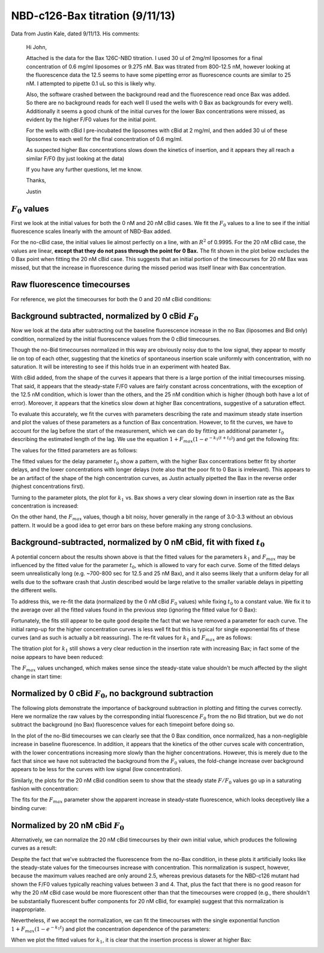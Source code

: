 .. _130911_c126_bax_titration:

NBD-c126-Bax titration (9/11/13)
================================

Data from Justin Kale, dated 9/11/13. His comments:

    Hi John,

    Attached is the data for the Bax 126C-NBD titration. I used 30 ul of 2mg/ml
    liposomes for a final concentration of 0.6 mg/ml liposomes or 9.275 nM. Bax
    was titrated from 800-12.5 nM, however looking at the fluorescence data the
    12.5 seems to have some pipetting error as fluorescence counts are similar
    to 25 nM. I attempted to pipette 0.1 uL so this is likely why.

    Also, the software crashed between the background read and the fluorescence
    read once Bax was added. So there are no background reads for each well (I
    used the wells with 0 Bax as backgrounds for every well). Additionally it
    seems a good chunk of the initial curves for the lower Bax concentrations
    were missed, as evident by the higher F/F0 values for the initial point.

    For the wells with cBid I pre-incubated the liposomes with cBid at 2 mg/ml,
    and then added 30 ul of these liposomes to each well for the final
    concentration of 0.6 mg/ml.

    As suspected higher Bax concentrations slows down the kinetics of
    insertion, and it appears they all reach a similar F/F0 (by just looking at
    the data)

    If you have any further questions, let me know.

    Thanks,

    Justin

:math:`F_0` values
------------------

First we look at the initial values for both the 0 nM and 20 nM cBid cases.
We fit the :math:`F_0` values to a line to see if the initial fluorescence
scales linearly with the amount of NBD-Bax added.

For the no-cBid case, the initial values lie almost perfectly on a line, with
an :math:`R^2` of 0.9995. For the 20 nM cBid case, the values are linear,
**except that they do not pass through the point for 0 Bax.**  The fit shown
in the plot below excludes the 0 Bax point when fitting the 20 nM cBid case.
This suggests that an initial portion of the timecourses for 20 nM Bax was
missed, but that the increase in fluorescence during the missed period was
itself linear with Bax concentration.

.. ipython::

    In [1]: from tbidbaxlipo.data.parse_09_11_2013_Bax_126_NBD_titration \
       ...: import *

    In [2]: plot_f0()

    @suppress
    In [3]: plt.savefig('_static/130911_c126_bax_titration_1.png')

.. image:: ../../_static/130911_c126_bax_titration_1.png
    :width: 6in

Raw fluorescence timecourses
----------------------------

For reference, we plot the timecourses for both the 0 and 20 nM cBid
conditions:

.. ipython::

    In [4]: plot_raw_timecourses(bid_conc=0)

    @suppress
    In [5]: plt.savefig('_static/130911_c126_bax_titration_2.png')

.. image:: ../../_static/130911_c126_bax_titration_2.png
    :width: 6in

.. ipython::

    In [6]: plot_raw_timecourses(bid_conc=20)

    @suppress
    In [7]: plt.savefig('_static/130911_c126_bax_titration_3.png')

.. image:: ../../_static/130911_c126_bax_titration_3.png
    :width: 6in

Background subtracted, normalized by 0 cBid :math:`F_0`
-------------------------------------------------------

Now we look at the data after subtracting out the baseline fluorescence
increase in the no Bax (liposomes and Bid only) condition, normalized by the
initial fluorescence values from the 0 cBid timecourses.

Though the no-Bid timecourses normalized in this way are obviously noisy due
to the low signal, they appear to mostly lie on top of each other, suggesting
that the kinetics of spontaneous insertion scale uniformly with concentration,
with no saturation. It will be interesting to see if this holds true in
an experiment with heated Bax.

.. ipython::

    In [8]: plot_normalized(bid_conc=0, bid_conc_for_normalization=0, \
       ...: subtract_background=True)

    @suppress
    In [9]: plt.savefig('_static/130911_c126_bax_titration_4.png')

.. image:: ../../_static/130911_c126_bax_titration_4.png
    :width: 6in

With cBid added, from the shape of the curves it appears that there is a large
portion of the initial timecourses missing. That said, it appears that the
steady-state F/F0 values are fairly constant across concentrations, with the
exception of the 12.5 nM condition, which is lower than the others, and the 25
nM condition which is higher (though both have a lot of error).  Moreover, it
appears that the kinetics slow down at higher Bax concentrations, suggestive of
a saturation effect.

.. ipython::

    In [8]: plot_normalized(bid_conc=20, bid_conc_for_normalization=0, \
       ...: subtract_background=True)

    @suppress
    In [9]: plt.savefig('_static/130911_c126_bax_titration_5.png')

.. image:: ../../_static/130911_c126_bax_titration_5.png
    :width: 6in

To evaluate this accurately, we fit the curves with parameters describing
the rate and maximum steady state insertion and plot the values of these
parameters as a function of Bax concentration. However, to fit the curves, we
have to account for the lag before the start of the measurement, which we can
do by fitting an additional parameter :math:`t_0` describing the estimated
length of the lag. We use the equation :math:`1 + F_{max} (1 - e^{-k_1 (t +
t_0)})` and get the following fits:

.. ipython::

    In [8]: (k1, fmax, t0) = plot_normalized(bid_conc=20,
       ...: bid_conc_for_normalization=0, subtract_background=True,
       ...: do_fit=True, t0_val=None)

    @suppress
    In [9]: plt.savefig('_static/130911_c126_bax_titration_6.png')

.. image:: ../../_static/130911_c126_bax_titration_6.png
    :width: 6in

The values for the fitted parameters are as follows:

.. ipython:: python

    # Format parameter values in a table
    tt = Texttable()
    tt.header(['[Bax]', 'k1', 'Fmax', 't0'])
    tt.set_cols_dtype(['f', 'e', 'f', 'f'])
    tt.add_rows(reversed(zip(bax_concs, k1, fmax, t0)), header=False)
    print tt.draw()

The fitted values for the delay parameter :math:`t_0` show a pattern, with the
higher Bax concentrations better fit by shorter delays, and the lower
concentrations with longer delays (note also that the poor fit to 0 Bax is
irrelevant). This appears to be an artifact of the shape of the high
concentration curves, as Justin actually pipetted the Bax in the reverse order
(highest concentrations first).

Turning to the parameter plots, the plot for :math:`k_1` vs. Bax shows a very
clear slowing down in insertion rate as the Bax concentration is increased:

.. ipython::

    In [1]: plt.figure()

    In [2]: plt.plot(bax_concs[:-1], k1[:-1], linewidth=2, marker='o', color='r')

    @suppress
    In [3]: plt.xlabel('[Bax] (nM)')

    @suppress
    In [4]: plt.ylabel('$k_1$')

    @suppress
    In [5]: plt.title('$k_1$ vs. [Bax]')

    @suppress
    In [11]: plt.savefig('_static/130911_c126_bax_titration_7.png')

.. image:: ../../_static/130911_c126_bax_titration_7.png
    :width: 6in

On the other hand, the :math:`F_{max}` values, though a bit noisy, hover
generally in the range of 3.0-3.3 without an obvious pattern. It would be
a good idea to get error bars on these before making any strong conclusions.

.. ipython::

    In [1]: plt.figure()

    In [2]: plt.plot(bax_concs[:-1], fmax[:-1], linewidth=2, marker='o', color='r')

    @suppress
    In [3]: plt.xlabel('[Bax] (nM)')

    @suppress
    In [4]: plt.ylabel('$F_{max}$')

    @suppress
    In [5]: plt.title('$F_{max}$ vs. [Bax]')

    @suppress
    In [11]: plt.savefig('_static/130911_c126_bax_titration_8.png')

.. image:: ../../_static/130911_c126_bax_titration_8.png
    :width: 6in

Background-subtracted, normalized by 0 nM cBid, fit with fixed :math:`t_0`
--------------------------------------------------------------------------

A potential concern about the results shown above is that the fitted values for
the parameters :math:`k_1` and :math:`F_{max}` may be influenced by the fitted
value for the parameter :math:`t_0`, which is allowed to vary for each curve.
Some of the fitted delays seem unrealistically long (e.g. ~700-800 sec for 12.5
and 25 nM Bax), and it also seems likely that a uniform delay for all wells due
to the software crash that Justin described would be large relative to the
smaller variable delays in pipetting the different wells.

To address this, we re-fit the data (normalized by the 0 nM cBid :math:`F_0`
values) while fixing :math:`t_0` to a constant value. We fix it to the average
over all the fitted values found in the previous step (ignoring the
fitted value for 0 Bax):

.. ipython::

    In [1]: mean_t0 = np.mean(t0[:-1]); print mean_t0

    In [8]: (k1, fmax, t0) = plot_normalized(bid_conc=20,
       ...: bid_conc_for_normalization=0, subtract_background=True,
       ...: do_fit=True, t0_val=mean_t0)

    @suppress
    In [11]: plt.savefig('_static/130911_c126_bax_titration_9.png')

.. image:: ../../_static/130911_c126_bax_titration_9.png
    :width: 6in

Fortunately, the fits still appear to be quite good despite the fact that we
have removed a parameter for each curve. The initial ramp-up for the higher
concentration curves is less well fit but this is typical for single
exponential fits of these curves (and as such is actually a bit reassuring).
The re-fit values for :math:`k_1` and :math:`F_{max}` are as follows:

.. ipython:: python

    # Format parameter values in a table
    tt = Texttable()
    tt.header(['[Bax]', 'k1', 'Fmax', 't0'])
    tt.set_cols_dtype(['f', 'e', 'f', 'f'])
    tt.add_rows(reversed(zip(bax_concs, k1, fmax, t0)), header=False)
    print tt.draw()

The titration plot for :math:`k_1` still shows a very clear reduction in the
insertion rate with increasing Bax; in fact some of the noise appears to
have been reduced:

.. ipython::

    In [1]: plt.figure()

    In [2]: plt.plot(bax_concs[:-1], k1[:-1], linewidth=2, marker='o', color='r')

    @suppress
    In [3]: plt.xlabel('[Bax] (nM)')

    @suppress
    In [4]: plt.ylabel('$k_1$')

    @suppress
    In [5]: plt.title('$k_1$ vs. [Bax]')

    @suppress
    In [11]: plt.savefig('_static/130911_c126_bax_titration_10.png')

.. image:: ../../_static/130911_c126_bax_titration_10.png
    :width: 6in

The :math:`F_{max}` values unchanged, which makes sense since the steady-state
value shouldn't be much affected by the slight change in start time:

.. ipython::

    In [1]: plt.figure()

    In [2]: plt.plot(bax_concs[:-1], fmax[:-1], linewidth=2, marker='o', color='r')

    @suppress
    In [3]: plt.xlabel('[Bax] (nM)')

    @suppress
    In [4]: plt.ylabel('$F_{max}$')

    @suppress
    In [5]: plt.title('$F_{max}$ vs. [Bax]')

    @suppress
    In [11]: plt.savefig('_static/130911_c126_bax_titration_11.png')

.. image:: ../../_static/130911_c126_bax_titration_11.png
    :width: 6in

Normalized by 0 cBid :math:`F_0`, no background subtraction
-----------------------------------------------------------

The following plots demonstrate the importance of background subtraction in
plotting and fitting the curves correctly. Here we normalize the raw values by
the corresponding initial fluorescence :math:`F_0` from the no Bid titration,
but we do not subtract the background (no Bax) fluorescence values for each
timepoint before doing so.

In the plot of the no-Bid timecourses we can clearly see that the 0 Bax
condition, once normalized, has a non-negligible increase in baseline
fluorescence. In addition, it appears that the kinetics of the other curves
scale with concentration, with the lower concentrations increasing more slowly
than the higher concentrations. However, this is merely due to the fact that
since we have not subtracted the background from the :math:`F_0` values, the
fold-change increase over background appears to be less for the curves with low
signal (low concentration).

.. ipython::

    In [8]: plot_normalized(bid_conc=0, bid_conc_for_normalization=0, \
       ...: subtract_background=False)

    @suppress
    In [9]: plt.savefig('_static/130911_c126_bax_titration_12.png')

.. image:: ../../_static/130911_c126_bax_titration_12.png
    :width: 6in

Similarly, the plots for the 20 nM cBid condition seem to show that the steady
state :math:`F/F_0` values go up in a saturating fashion with concentration:

.. ipython::

    In [8]: plot_normalized(bid_conc=20, bid_conc_for_normalization=0, \
       ...: subtract_background=False)

    @suppress
    In [11]: plt.savefig('_static/130911_c126_bax_titration_13.png')

.. image:: ../../_static/130911_c126_bax_titration_13.png
    :width: 6in

The fits for the :math:`F_{max}` parameter show the apparent increase in
steady-state fluorescence, which looks deceptively like a binding curve:

.. ipython::

    In [8]: (k1, fmax, t0) = plot_normalized(bid_conc=20,
       ...: bid_conc_for_normalization=0, subtract_background=False,
       ...: do_fit=True, t0_val=None)

    @suppress
    In [11]: plt.savefig('_static/130911_c126_bax_titration_14.png')

.. image:: ../../_static/130911_c126_bax_titration_14.png
    :width: 6in

.. ipython:: python

    # Format parameter values in a table
    tt = Texttable()
    tt.header(['[Bax]', 'k1', 'Fmax', 't0'])
    tt.set_cols_dtype(['f', 'e', 'f', 'f'])
    tt.add_rows(reversed(zip(bax_concs, k1, fmax, t0)), header=False)
    print tt.draw()

.. ipython::

    In [1]: plt.figure()

    In [2]: plt.plot(bax_concs[:-1], k1[:-1], linewidth=2, marker='o', color='r')

    @suppress
    In [3]: plt.xlabel('[Bax] (nM)')

    @suppress
    In [4]: plt.ylabel('$k_1$')

    @suppress
    In [5]: plt.title('$k_1$ vs. [Bax]')

    @suppress
    In [11]: plt.savefig('_static/130911_c126_bax_titration_15.png')

.. image:: ../../_static/130911_c126_bax_titration_15.png
    :width: 6in

.. ipython::

    In [1]: plt.figure()

    In [2]: plt.plot(bax_concs[:-1], fmax[:-1], linewidth=2, marker='o', color='r')

    @suppress
    In [3]: plt.xlabel('[Bax] (nM)')

    @suppress
    In [4]: plt.ylabel('$F_{max}$')

    @suppress
    In [5]: plt.title('$F_{max}$ vs. [Bax]')

    @suppress
    In [11]: plt.savefig('_static/130911_c126_bax_titration_16.png')

.. image:: ../../_static/130911_c126_bax_titration_16.png
    :width: 6in

Normalized by 20 nM cBid :math:`F_0`
------------------------------------

Alternatively, we can normalize the 20 nM cBid timecourses by their own initial value, which produces the following curves as a result:

.. ipython::

    In [8]: plot_normalized(bid_conc=20, bid_conc_for_normalization=20, \
       ...: subtract_background=True)

    @suppress
    In [13]: plt.savefig('_static/130911_c126_bax_titration_17.png')

.. image:: ../../_static/130911_c126_bax_titration_17.png
    :width: 6in

Despite the fact that we've subtracted the fluorescence from the no-Bax
condition, in these plots it artificially looks like the steady-state values
for the timecourses increase with concentration. This normalization is suspect,
however, because the maximum values reached are only around 2.5, whereas
previous datasets for the NBD-c126 mutant had shown the F/F0 values typically
reaching values between 3 and 4.  That, plus the fact that there is no good
reason for why the 20 nM cBid case would be more fluorescent other than that
the timecourses were cropped (e.g., there shouldn't be substantially
fluorescent buffer components for 20 nM cBid, for example) suggest that this
normalization is inappropriate.

Nevertheless, if we accept the normalization, we can fit the timecourses with
the single exponential function :math:`1 + F_{max} (1 - e^{-k_1 t})` and plot
the concentration dependence of the parameters:

.. ipython::

    In [8]: (k1, fmax, t0) = plot_normalized(bid_conc=20,
       ...: bid_conc_for_normalization=20, subtract_background=True,
       ...: do_fit=True, t0_val=None)

    @suppress
    In [15]: plt.savefig('_static/130911_c126_bax_titration_18.png')

.. image:: ../../_static/130911_c126_bax_titration_18.png
    :width: 6in

When we plot the fitted values for :math:`k_1`, it is clear that the insertion
process is slower at higher Bax:

.. ipython::

    In [16]: plt.figure()

    # We don't plot the fit values for 0 nM Bax
    In [17]: plt.plot(bax_concs[:-1], k1[:-1], linewidth=2, marker='o', color='r')

    @suppress
    In [18]: plt.xlabel('Bax (nM)')

    @suppress
    In [19]: plt.ylabel('$k_1$ value')

    @suppress
    In [20]: plt.savefig('_static/130911_c126_bax_titration_19.png')

.. image:: ../../_static/130911_c126_bax_titration_19.png
    :width: 6in

.. ipython::

    In [16]: plt.figure()

    # We don't plot the fit values for 0 nM Bax
    In [17]: plt.plot(bax_concs[:-1], fmax[:-1], linewidth=2, marker='o', color='r')

    @suppress
    In [18]: plt.xlabel('Bax (nM)')

    @suppress
    In [19]: plt.ylabel('$F_{max}$ value')

    @suppress
    In [20]: plt.savefig('_static/130911_c126_bax_titration_20.png')

.. image:: ../../_static/130911_c126_bax_titration_20.png
    :width: 6in

